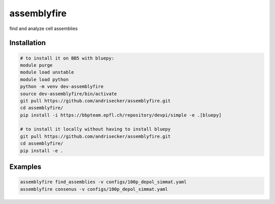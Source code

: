 assemblyfire
============

find and analyze cell assemblies


Installation
------------

.. code-block::

  # to install it on BB5 with bluepy:
  module purge
  module load unstable
  module load python
  python -m venv dev-assemblyfire
  source dev-assemblyfire/bin/activate
  git pull https://github.com/andrisecker/assemblyfire.git
  cd assemblyfire/
  pip install -i https://bbpteam.epfl.ch/repository/devpi/simple -e .[bluepy]

  # to install it locally without having to install bluepy
  git pull https://github.com/andrisecker/assemblyfire.git
  cd assemblyfire/
  pip install -e .


Examples
--------

.. code-block::

  assemblyfire find_assemblies -v configs/100p_depol_simmat.yaml
  assemblyfire consenus -v configs/100p_depol_simmat.yaml

